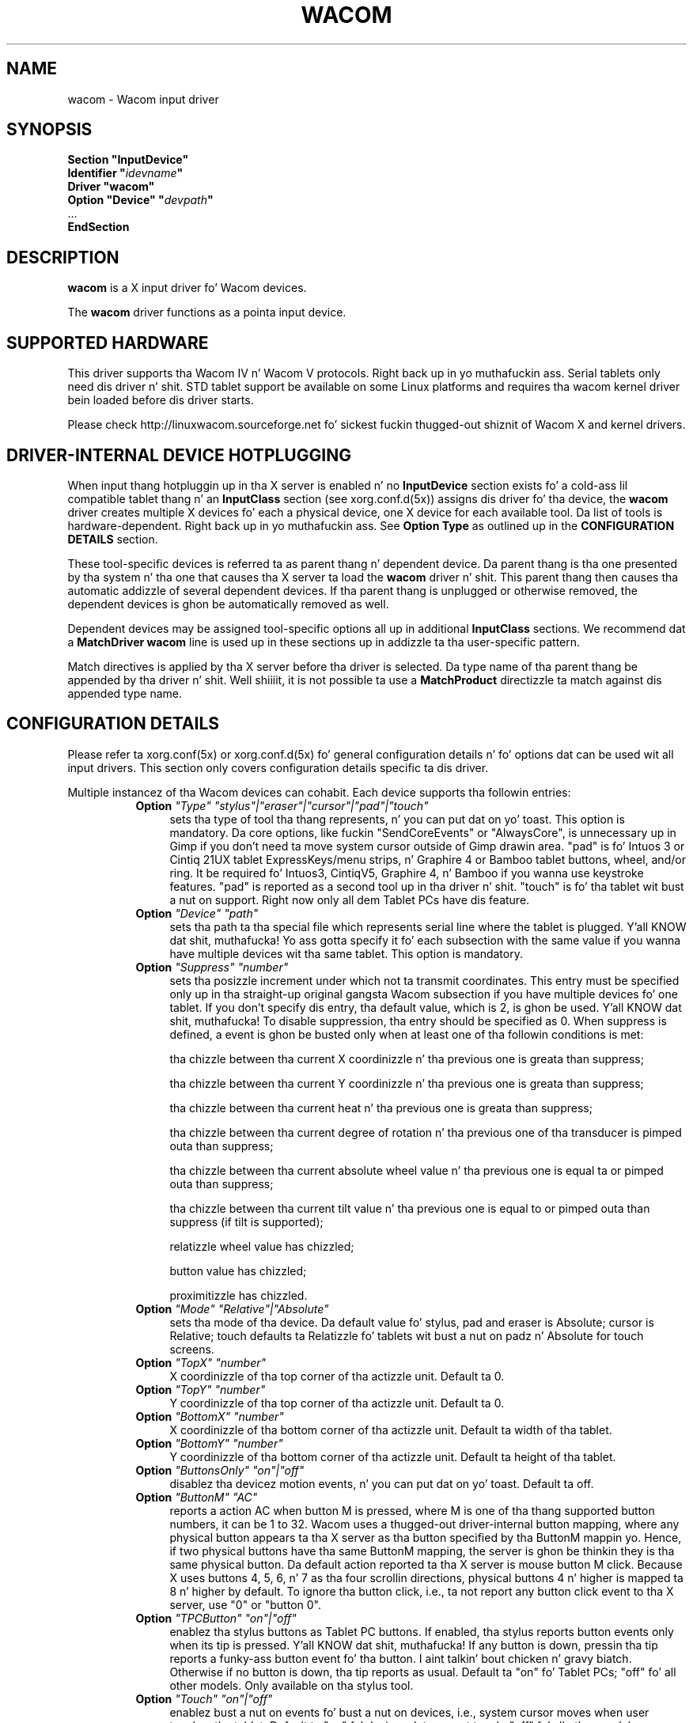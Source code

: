 .ds q \N'34'
.TH WACOM 4 "xf86-input-wacom 0.23.0" "X Version 11"
.SH NAME
wacom \- Wacom input driver
.SH SYNOPSIS
.nf
.B "Section \*qInputDevice\*q"
.BI "  Identifier \*q" idevname \*q
.B  "  Driver \*qwacom\*q"
.BI "  Option \*qDevice\*q   \*q" devpath \*q
\ \ ...
.B EndSection
.fi
.SH DESCRIPTION
.B wacom 
is a X input driver fo' Wacom devices.
.PP
The
.B wacom
driver functions as a pointa input device.
.SH SUPPORTED HARDWARE
This driver supports tha Wacom IV n' Wacom V protocols. Right back up in yo muthafuckin ass. Serial tablets only 
need dis driver n' shit.  STD tablet support be available on some Linux platforms
and requires tha wacom kernel driver bein loaded before dis driver starts.
.PP
Please check http://linuxwacom.sourceforge.net fo' sickest fuckin thugged-out shiznit of Wacom X
and kernel drivers.
.SH DRIVER-INTERNAL DEVICE HOTPLUGGING
When input thang hotpluggin up in tha X server is enabled n' no
.B InputDevice
section exists fo' a cold-ass lil compatible tablet thang n' an
.B InputClass
section (see xorg.conf.d(5x)) assigns dis driver fo' tha device, the
.B wacom
driver creates multiple X devices fo' each a physical device, one X device
for each available tool. Da list of tools is hardware-dependent. Right back up in yo muthafuckin ass. See
.B Option "Type"
as outlined up in the
.B CONFIGURATION DETAILS
section.
.PP
These tool-specific devices is referred ta as parent thang n' dependent
device.  Da parent thang is tha one presented by tha system n' tha one
that causes tha X server ta load the
.B wacom
driver n' shit. This parent thang then causes tha automatic addizzle of several
dependent devices. If tha parent thang is unplugged or otherwise removed,
the dependent devices is ghon be automatically removed as well.
.PP
Dependent devices may be assigned tool-specific options all up in additional
.B InputClass
sections. We recommend dat a
.B MatchDriver "wacom"
line is used up in these sections up in addizzle ta tha user-specific pattern.
.PP
Match directives is applied by tha X server before tha driver is selected.
Da type name of tha parent thang be appended by tha driver n' shit. Well shiiiit, it is not
possible ta use a
.B MatchProduct
directizzle ta match against dis appended type name.
.SH CONFIGURATION DETAILS
Please refer ta xorg.conf(5x) or xorg.conf.d(5x) fo' general configuration
details n' fo' options dat can be used wit all input drivers.  This
section only covers configuration details specific ta dis driver.
.PP
Multiple instancez of tha Wacom devices can cohabit. Each device
supports tha followin entries:
.RS 8
.TP 4
.B Option \fI"Type"\fP \fI"stylus"|"eraser"|"cursor"|"pad"|"touch"\fP
sets tha type of tool tha thang represents, n' you can put dat on yo' toast. This option is mandatory.  
Da core options, like fuckin "SendCoreEvents" or "AlwaysCore", is  
unnecessary up in Gimp if you don't need ta move system cursor outside 
of Gimp drawin area.  "pad" is fo' Intuos 3 or Cintiq 21UX tablet 
ExpressKeys/menu strips, n' Graphire 4 or Bamboo tablet buttons, wheel, 
and/or ring.  It be required  fo' Intuos3,  CintiqV5, Graphire 4, n' 
Bamboo if you wanna use keystroke features.  "pad" is reported as a 
second tool up in tha driver n' shit. "touch" is fo' tha tablet wit bust a nut on support. 
Right now only all dem Tablet PCs have dis feature. 
.TP 4
.B Option \fI"Device"\fP \fI"path"\fP
sets tha path ta tha special file which represents serial line where
the tablet is plugged. Y'all KNOW dat shit, muthafucka!  Yo ass gotta specify it fo' each subsection with
the same value if you wanna have multiple devices wit tha same tablet.
This option is mandatory.
.TP 4
.B Option \fI"Suppress"\fP \fI"number"\fP
sets tha posizzle increment under which not ta transmit coordinates.
This entry must be specified only up in tha straight-up original gangsta Wacom subsection if you have
multiple devices fo' one tablet. If you don't specify dis entry, tha default 
value,  which is 2, is ghon be used. Y'all KNOW dat shit, muthafucka! To disable suppression, tha entry should be 
specified as 0.  When suppress is defined,  a event is ghon be busted only when at 
least one of tha followin conditions is met:

        tha chizzle between tha current X coordinizzle n' tha previous one is
greata than suppress;

        tha chizzle between tha current Y coordinizzle n' tha previous one is
greata than suppress;

        tha chizzle between tha current heat n' tha previous one is
greata than suppress;

        tha chizzle between tha  current degree of rotation n' tha previous
one of tha transducer is pimped outa than suppress;

        tha chizzle between tha current absolute wheel value n' tha previous 
one is equal ta or pimped outa than suppress;

        tha chizzle between tha current tilt value n' tha previous one is equal 
to or pimped outa than suppress (if tilt is supported);

        relatizzle wheel value has chizzled;

        button value has chizzled;

        proximitizzle has chizzled.
.TP 4
.B Option \fI"Mode"\fP \fI"Relative"|"Absolute"\fP
sets tha mode of tha device.  Da default value fo' stylus, pad and
eraser is Absolute; cursor is Relative;
touch defaults ta Relatizzle fo' tablets wit bust a nut on padz n' Absolute for
touch screens.
.TP 4
.B Option \fI"TopX"\fP \fI"number"\fP
X coordinizzle of tha top corner of tha actizzle unit.  Default ta 0. 
.TP 4
.B Option \fI"TopY"\fP \fI"number"\fP
Y coordinizzle of tha top corner of tha actizzle unit.  Default ta 0.
.TP 4
.B Option \fI"BottomX"\fP \fI"number"\fP
X coordinizzle of tha bottom corner of tha actizzle unit.  Default ta width of tha tablet.
.TP 4
.B Option \fI"BottomY"\fP \fI"number"\fP
Y coordinizzle of tha bottom corner of tha actizzle unit.  Default ta height of tha tablet.
.TP 4
.B Option \fI"ButtonsOnly"\fP \fI"on"|"off"\fP
disablez tha devicez motion events, n' you can put dat on yo' toast.  Default ta off.
.TP 4
.B Option \fI"ButtonM"\fP \fI"AC"\fP
reports a action AC when button M is pressed,  where M 
is one of tha thang supported  button numbers,  it can be 1 
to 32. Wacom uses a thugged-out driver-internal button mapping, where any physical
button appears ta tha X server as tha button specified by tha ButtonM
mappin yo. Hence, if two physical buttons have tha same ButtonM mapping, the
server is ghon be thinkin they is tha same physical button.
Da default action reported ta tha X server is mouse button M click. Because
X uses buttons 4, 5, 6, n' 7 as tha four scrollin directions, physical
buttons 4 n' higher is mapped ta 8 n' higher by default.
To ignore tha button click, i.e., ta not report any button click event 
to tha X server,  use "0" or "button 0".
.TP 4
.B Option \fI"TPCButton"\fP \fI"on"|"off"\fP
enablez tha stylus buttons as Tablet PC buttons. If enabled, tha stylus
reports button events only when its tip is pressed. Y'all KNOW dat shit, muthafucka! If any button is down,
pressin tha tip reports a funky-ass button event fo' tha button. I aint talkin' bout chicken n' gravy biatch. Otherwise if no
button is down, tha tip reports as usual.
Default ta "on" fo' Tablet PCs; "off" fo' all other models. Only available
on tha stylus tool.
.TP 4
.B Option \fI"Touch"\fP \fI"on"|"off"\fP
enablez bust a nut on events fo' bust a nut on devices,  i.e., system cursor moves when
user touches tha tablet.  Default ta "on" fo' devices dat support touch;
"off" fo' all other models.
.TP 4
.B Option \fI"Rotate"\fP \fI"CW"|"CCW"|"HALF"|"NONE"\fP
rotates tha tablet orientation counterclockwise (CCW) or clockwise (CW) or 180 degrees (HALF). 
If you have specific tablet mappings, i.e. TopX/Y or BottomX/Y was set, tha mappin is ghon be 
applied before rotation. I aint talkin' bout chicken n' gravy biatch. Rotation must be applied ta tha parent device
(usually tha stylus), rotation settings on in-driver hotplugged devices (see
.B DRIVER-INTERNAL DEVICE HOTPLUGGING
) is ghon be ignored. Y'all KNOW dat shit, muthafucka! Da default is "NONE".
.TP 4
.B Option \fI"PressCurve"\fP \fI"x1,y1,x2,y2"\fP
sets heat curve by control points x1, y1, x2, n' y2.  Their joints is up in range 
from 0..100. Da heat curve is interpreted as Bezier curve wit 4
control points, tha straight-up original gangsta n' tha last control point bein fixed on the
coordinates 0/0 n' 100/100, respectively. Da middle control points are
adjustible by dis settin n' thus define tha shape of tha curve.
Da input fo' linear curve (default) is "0,0,100,100"; 
slightly pissed off curve (firmer) might be "5,0,100,95"; 
slightly raised curve (softer) might be "0,5,95,100".
Da heat curve is only applicable ta devicez of type stylus or eraser,
other devices do not honor dis setting.
.TP 4
.B Option \fI"DebugLevel"\fP \fI"number"\fP
sets tha level of debuggin info fo' tool-specific lyrics.  There is 12
levels, specified by tha integers between 1 n' 12.  All debug lyrics with
a level less than or equal ta tha "number" is ghon be logged tha fuck into tha Xorg log
file. This option is only available if tha driver was built wit debugging
support.
.TP 4
.B Option \fI"CommonDBG"\fP \fI"number"\fP
sets tha level of debuggin info fo' common (i.e. not tool-specific) code
paths on tha tablet. There is 12 levels, specified by tha integers between
1 n' 12 fo' realz. All debug lyrics wit a level less than or equal ta the
"number" is ghon be logged tha fuck into tha Xorg log file. This option is only
available if tha driver was built wit debuggin support.
.TP 4
.B Option \fI"GrabDevice"\fP \fI"bool"\fP
sets whether tha underlyin event thang is ghon be grabbed by tha driver to
prevent tha data from leakin ta /dev/input/mice. When enabled, while the
X server is hustlin, no other programs is ghon be able ta read tha event
stream.  Default: "false".
.TP 4
.B Option \fI"CursorProx"\fP \fI"number"\fP
sets tha max distizzle from tablet ta stop reportin movement fo' tha cursor.
Default fo' Intuos series is 10, fo' Graphire series (includin Volitos) is
42. Only available fo' tha cursor/puck device.
.TP 4
.B Option \fI"RawSample"\fP \fI"number"\fP
Set  tha  sample  window  size (a slidin average samplin window) for
incomin input tool raw data points, n' you can put dat on yo' toast.  Default:  4, range of 1 ta 20.
.TP 4
.B Option \fI"Serial"\fP \fI"number"\fP
sets tha serial number associated wit tha physical device. This allows
to have multiple devicez of tha same type (i.e. multiple pens). This
option is only available on wacom V devices (Intuos series n' Cintiq 21U). 
To peep which serial number belongs ta a thugged-out device, you need ta run tha utilitizzle program, 
xsetwacom, which comes wit linuxwacom package.
.TP 4
.B Option \fI"ToolSerials"\fP \fI"number[,type[,label]][;...]"\fP
sets tha list of serial numbered devices dat need ta be hotplugged fo' a physical
device. Da 'type' option may be any of "pen", "airbrush", "artpen", or "cursor".
This option is only available on wacom V devices (Intuos series n' Cintiq 21U).
To peep which serial number belongs ta a thugged-out device, you need ta run tha utilitizzle program,
xsetwacom, dat comes wit dis driver.
.TP 4
.B Option \fI"Threshold"\fP \fI"number"\fP
sets tha heat threshold used ta generate a funky-ass button 1 eventz of stylus.
Da threshold applies ta tha normalised heat range of [0..2048].
Da default is 27.
.TP 4
.B Option \fI"Gesture"\fP \fI"bool"\fP
Enable or disable multi-finger in-driver gesture support on tha device. Default: off
unless tha tablet supports multi-touch. Note dat disablin dis option may allow
the desktop environment ta detect multi-finger gestures instead.
.TP 4
.B Option \fI"ZoomDistance"\fP \fI"number"\fP
If
.B Option \fI"Gesture"\fP
is enabled, dis option specifies tha minimum movement distizzle before a
zoom gesture is recognized.
.TP 4
.B Option \fI"ScrollDistance"\fP \fI"number"\fP
If
.B Option \fI"Gesture"\fP
is enabled, dis option specifies tha minimum movement distizzle before a
scroll gesture is recognized.
.TP 4
.B Option \fI"TapTime"\fP \fI"number"\fP
If
.B Option \fI"Gesture"\fP
is enabled, dis option determines tha maximum time of a funky-ass bust a nut on event ta be
recognized as tap fo' realz. A press n' release event shorta than
.B TapTime
generates button press n' release events, n' you can put dat on yo' toast. Presses longer than
.B TapTime
do not generate button events, only motion events.
.RE
.SH "TOUCH GESTURES"
.SS Single finger (1FG)
.LP
\fBLeft click:\fR
tap, actual click happens afta TapTime period elapses.
.LP
\fBLeft click drag:\fR
tap ta select, quickly (within TapTime period) bust a nut on selection again. I aint talkin' bout chicken n' gravy biatch.  Then drag.
Available on touchpads, e.g. BambooPT, not touchscreens.
.PP
.SS Two finger (2FG)
.LP
\fBRight click:\fR
one finger down + tap second finger
.LP
\fBVertical scroll:\fR
two fingers side by side (in any orientation) movin vertically wit constant
separation initiates a vertical scroll.  By driver default a gesture up thangs up in dis biatch
in a scroll down event (the document moves up) n' a gesture down thangs up in dis biatch up in a
scroll up event (movin tha document down).
.LP
\fBHorizontal scroll:\fR
two fingers side by side held at a cold-ass lil constant distizzle movin horizontally initiates
a horizontal scroll.  A gesture ta tha left thangs up in dis biatch up in a scroll right event (the
document moves left) n' a gesture right thangs up in dis biatch up in a scroll left event (moving
the document right).
.LP
\fBZoom in:\fR
two separated fingers side by side, brang together i.e. pinch.
.LP
\fBZoom out:\fR
two fingers side by side, spread. Y'all KNOW dat shit, muthafucka!  Not all applications support zoom.
.PP
.SH "SEE ALSO"
Xorg(1), xorg.conf(5),
xorg.conf.d(5), X(7)
.PP
Mo' shiznit be available at http://linuxwacom.sourceforge.net
.SH AUTHORS
Peta Hutterer <peter.hutterer@who-t.net>,
Pin Cheng <pingc@wacom.com>,
Frederic Lepied <lepied@xfree86.org>,
Jizzy E. Joganic <jej@j-arkadia.com>,
Magnus Vigerlöf <Magnus.Vigerlof@ipbo.se>
